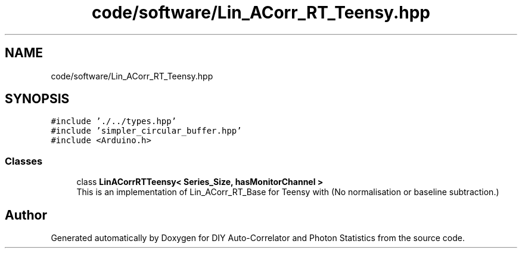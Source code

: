 .TH "code/software/Lin_ACorr_RT_Teensy.hpp" 3 "Thu Oct 14 2021" "Version 1.0" "DIY Auto-Correlator and Photon Statistics" \" -*- nroff -*-
.ad l
.nh
.SH NAME
code/software/Lin_ACorr_RT_Teensy.hpp
.SH SYNOPSIS
.br
.PP
\fC#include '\&./\&.\&./types\&.hpp'\fP
.br
\fC#include 'simpler_circular_buffer\&.hpp'\fP
.br
\fC#include <Arduino\&.h>\fP
.br

.SS "Classes"

.in +1c
.ti -1c
.RI "class \fBLinACorrRTTeensy< Series_Size, hasMonitorChannel >\fP"
.br
.RI "This is an implementation of Lin_ACorr_RT_Base for Teensy with \fB\fP(No normalisation or baseline subtraction\&.) "
.in -1c
.SH "Author"
.PP 
Generated automatically by Doxygen for DIY Auto-Correlator and Photon Statistics from the source code\&.
